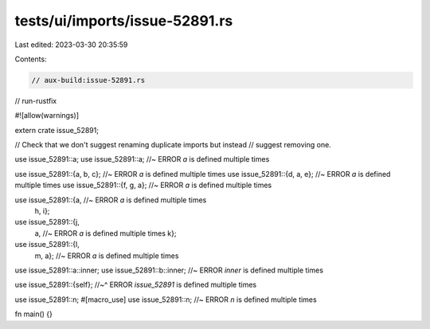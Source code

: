 tests/ui/imports/issue-52891.rs
===============================

Last edited: 2023-03-30 20:35:59

Contents:

.. code-block:: rs

    // aux-build:issue-52891.rs
// run-rustfix

#![allow(warnings)]

extern crate issue_52891;

// Check that we don't suggest renaming duplicate imports but instead
// suggest removing one.

use issue_52891::a;
use issue_52891::a; //~ ERROR `a` is defined multiple times

use issue_52891::{a, b, c}; //~ ERROR `a` is defined multiple times
use issue_52891::{d, a, e}; //~ ERROR `a` is defined multiple times
use issue_52891::{f, g, a}; //~ ERROR `a` is defined multiple times

use issue_52891::{a, //~ ERROR `a` is defined multiple times
    h,
    i};
use issue_52891::{j,
    a, //~ ERROR `a` is defined multiple times
    k};
use issue_52891::{l,
    m,
    a}; //~ ERROR `a` is defined multiple times

use issue_52891::a::inner;
use issue_52891::b::inner; //~ ERROR `inner` is defined multiple times

use issue_52891::{self};
//~^ ERROR `issue_52891` is defined multiple times

use issue_52891::n;
#[macro_use]
use issue_52891::n; //~ ERROR `n` is defined multiple times

fn main() {}


